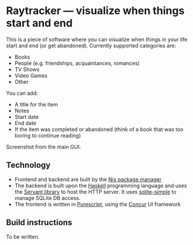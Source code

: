 * Raytracker — visualize when things start and end

This is a piece of software where you can visualize when things in your life start and end (or get abandoned). Currently supported categories are:

- Books
- People (e.g. friendships, acquaintances, romances)
- TV Shows
- Video Games
- Other

You can add:

- A title for the item
- Notes
- Start date
- End date
- If the item was completed or abandoned (think of a book that was too boring to continue reading)

Screenshot from the main GUI:

[[./docs/screenshot-v1.png]]

** Technology

- Frontend and backend are built by the [[https://nixos.org/][Nix package manager]]
- The backend is built upon the [[https://www.haskell.org/][Haskell]] programming language and uses the [[https://docs.servant.dev/en/stable/][Servant library]] to host the HTTP server. It uses [[https://hackage.haskell.org/package/sqlite-simple][sqlite-simple]] to manage SQLite DB access.
- The frontend is written in [[https://www.purescript.org/][Purescript]], using the [[https://github.com/purescript-concur/purescript-concur-react][Concur]] UI framework

** Build instructions

To be written.
